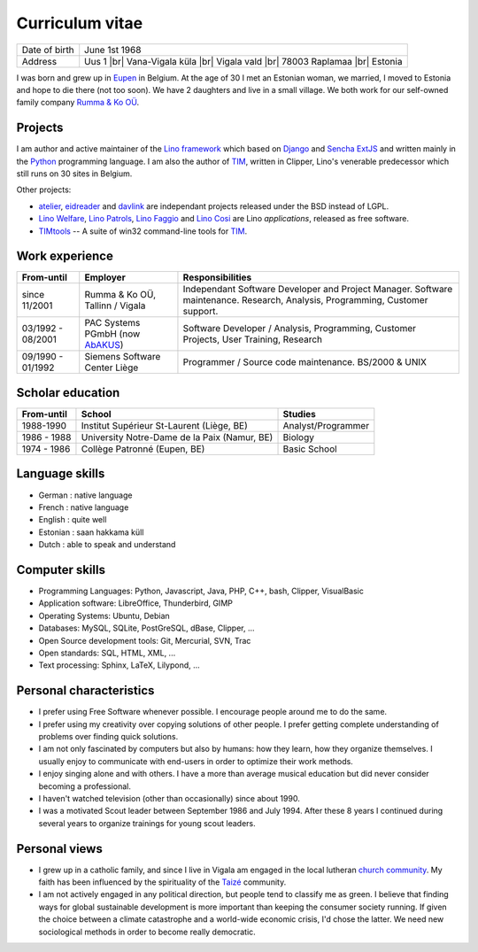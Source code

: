 .. |br| raw:: html

   <br />

================
Curriculum vitae
================

.. image:: photo.jpg
   :width: 200 px
   :align: right

================== ====================================================================
Date of birth      June 1st 1968
Address            Uus 1 |br| 
                   Vana-Vigala küla |br|
                   Vigala vald |br|
                   78003 Raplamaa |br|
                   Estonia
================== ====================================================================

I was born and grew up in `Eupen
<http://en.wikipedia.org/wiki/Eupen>`_ in Belgium.  At the age of 30 I
met an Estonian woman, we married, I moved to Estonia and hope to die
there (not too soon).  We have 2 daughters and live in a small
village.  We both work for our self-owned family company `Rumma & Ko
OÜ <http://www.saffre-rumma.net/>`_.



Projects
--------

I am author and active maintainer of the `Lino framework
<http://www.lino-framework.org/>`_ which based on `Django
<https://www.djangoproject.com/>`_ and `Sencha ExtJS
<http://www.sencha.com/products/extjs/>`_ and written mainly in the
`Python <https://www.python.org/>`_ programming language.  I am also
the author of TIM_, written in Clipper, Lino's venerable predecessor
which still runs on 30 sites in Belgium.

Other projects:

- atelier_, eidreader_ and davlink_ are independant projects released
  under the BSD instead of LGPL.

- `Lino Welfare <http://welfare.lino-framework.org>`__,
  `Lino Patrols <http://patrols.lino-framework.org>`__,
  `Lino Faggio <http://faggio.lino-framework.org>`__ and
  `Lino Cosi <http://cosi.lino-framework.org>`__
  are Lino *applications*, released as free software. 

- TIMtools_ -- A suite of win32 command-line tools for TIM_.


Work experience
---------------


================= =============================== ====================================
From-until        Employer                        Responsibilities             
================= =============================== ====================================
since 11/2001     Rumma & Ko OÜ, Tallinn / Vigala Independant Software Developer and Project Manager. Software maintenance. Research, Analysis, Programming, Customer support.	
03/1992 - 08/2001 PAC Systems PGmbH (now AbAKUS_) Software Developer / Analysis, Programming, Customer Projects, User Training, Research
09/1990 - 01/1992 Siemens Software Center Liège	  Programmer / Source code maintenance.	BS/2000 & UNIX
================= =============================== ====================================


Scholar education
-----------------

=========== ============================================ ======================
From-until  School                                       Studies
=========== ============================================ ======================
1988-1990   Institut Supérieur St-Laurent (Liège, BE)    Analyst/Programmer
1986 - 1988 University Notre-Dame de la Paix (Namur, BE) Biology
1974 - 1986 Collège Patronné (Eupen, BE)                 Basic School
=========== ============================================ ======================

Language skills
---------------

- German : native language
- French : native language
- English : quite well
- Estonian : saan hakkama küll
- Dutch : able to speak and understand


Computer skills
---------------

- Programming Languages: Python, Javascript, Java, PHP, C++, bash,
  Clipper, VisualBasic

- Application software: LibreOffice, Thunderbird, GIMP

- Operating Systems: Ubuntu, Debian

- Databases: MySQL, SQLite, PostGreSQL, dBase, Clipper, ...

- Open Source development tools: Git, Mercurial, SVN, Trac

- Open standards: SQL, HTML, XML, ...

- Text processing: Sphinx, LaTeX, Lilypond, ...


Personal characteristics
------------------------

- I prefer using Free Software whenever possible.
  I encourage people around me to do the same.

- I prefer using my creativity over copying solutions of other 
  people. I prefer getting complete understanding of problems over 
  finding quick solutions.

- I am not only fascinated by computers but also by humans: how they
  learn, how they organize themselves. I usually enjoy to communicate
  with end-users in order to optimize their work methods.

- I enjoy singing alone and with others. I have a more than average
  musical education but did never consider becoming a professional.

- I haven't watched television (other than occasionally) since
  about 1990.

- I was a motivated Scout leader between September 1986 and July 1994. 
  After these 8 years I continued during several years to organize 
  trainings for young scout leaders.

Personal views
--------------

- I grew up in a catholic family, and since I live in Vigala am
  engaged in the local lutheran `church community
  <http://www.eelk.ee/vigala/>`_.  My faith has been influenced by the
  spirituality of the `Taizé <http://taize.fr/>`_ community.  

- I am not actively engaged in any political direction, but people
  tend to classify me as green. I believe that finding ways for global
  sustainable development is more important than keeping the consumer
  society running.  If given the choice between a climate catastrophe
  and a world-wide economic crisis, I'd chose the latter.  We need new
  sociological methods in order to become really democratic.

.. _AbAKUS: http://www.abakus.be
.. _TIM: http://tim.saffre-rumma.net/129.html
.. _Lino: http://www.lino-framework.org
.. _TIMtools: http://code.google.com/p/timtools/
.. _Clipper: http://en.wikipedia.org/wiki/Clipper_(programming_language)
.. _Python: http://www.python.org/
.. _Django: https://www.djangoproject.com/
.. _ExtJS: http://www.sencha.com/products/extjs/
.. _atelier: http://atelier.lino-framework.org
.. _eidreader: https://github.com/lsaffre/eidreader
.. _davlink: https://github.com/lsaffre/davlink

